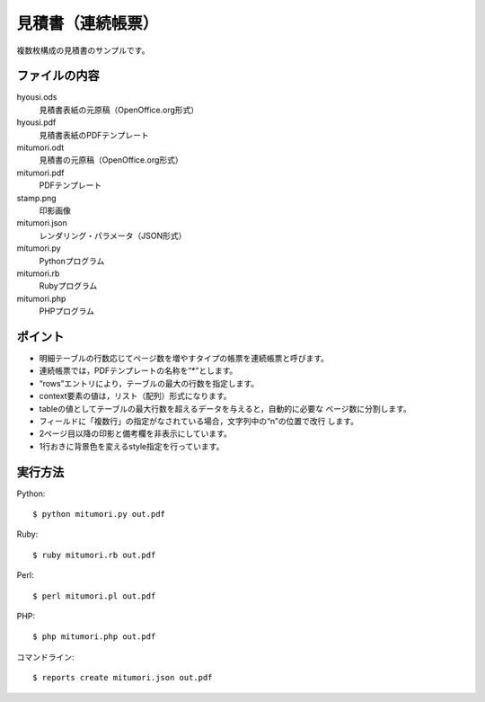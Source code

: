 見積書（連続帳票）
==================

複数枚構成の見積書のサンプルです。

ファイルの内容
--------------
hyousi.ods
    見積書表紙の元原稿（OpenOffice.org形式）

hyousi.pdf
    見積書表紙のPDFテンプレート

mitumori.odt
    見積書の元原稿（OpenOffice.org形式）

mitumori.pdf
    PDFテンプレート

stamp.png
    印影画像

mitumori.json
    レンダリング・パラメータ（JSON形式）

mitumori.py
    Pythonプログラム

mitumori.rb
    Rubyプログラム

mitumori.php
    PHPプログラム

ポイント
--------

- 明細テーブルの行数応じてページ数を増やすタイプの帳票を連続帳票と呼びます。

- 連続帳票では，PDFテンプレートの名称を“*”とします。

- “rows”エントリにより，テーブルの最大の行数を指定します。

- context要素の値は，リスト（配列）形式になります。

- tableの値としてテーブルの最大行数を超えるデータを与えると，自動的に必要な
  ページ数に分割します。

- フィールドに「複数行」の指定がなされている場合，文字列中の“\n”の位置で改行
  します。

- 2ページ目以降の印影と備考欄を非表示にしています。

- 1行おきに背景色を変えるstyle指定を行っています。

実行方法
--------

Python::

    $ python mitumori.py out.pdf

Ruby::

    $ ruby mitumori.rb out.pdf

Perl::

    $ perl mitumori.pl out.pdf

PHP::

    $ php mitumori.php out.pdf

コマンドライン::

    $ reports create mitumori.json out.pdf


